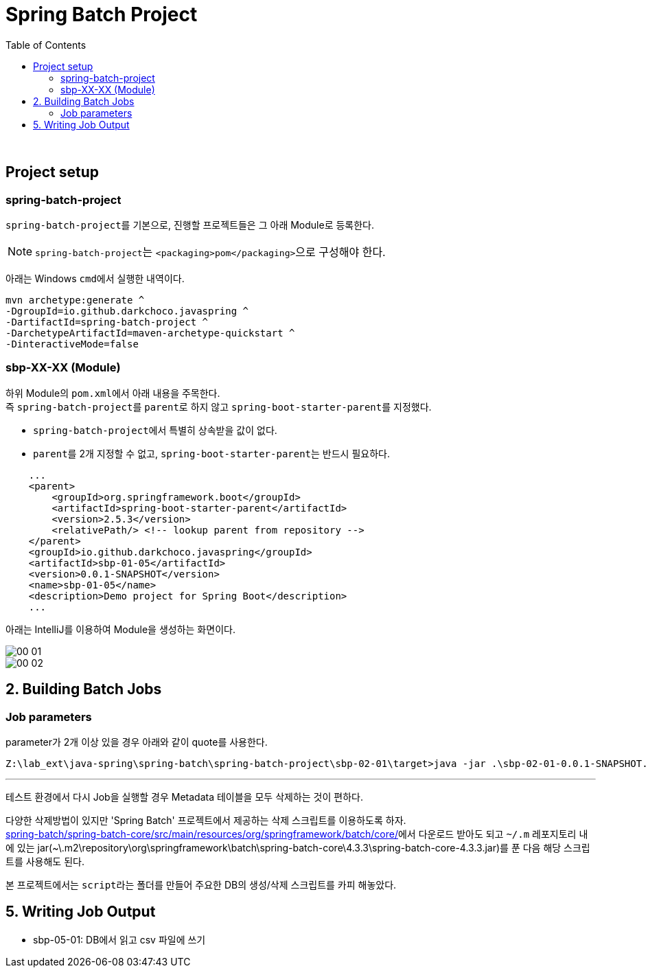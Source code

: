 = Spring Batch Project
:toc:

{sp}+

== Project setup
=== spring-batch-project
``spring-batch-project``를 기본으로, 진행할 프로젝트들은 그 아래 Module로 등록한다.

NOTE: ``spring-batch-project``는 ``<packaging>pom</packaging>``으로 구성해야 한다.

아래는 Windows ``cmd``에서 실행한 내역이다.
[source,bash]
----
mvn archetype:generate ^
-DgroupId=io.github.darkchoco.javaspring ^
-DartifactId=spring-batch-project ^
-DarchetypeArtifactId=maven-archetype-quickstart ^
-DinteractiveMode=false
----

=== sbp-XX-XX (Module)
하위 Module의 ``pom.xml``에서 아래 내용을 주목한다. +
즉 ``spring-batch-project``를 ``parent``로 하지 않고 ``spring-boot-starter-parent``를 지정했다.

* ``spring-batch-project``에서 특별히 상속받을 값이 없다.
* ``parent``를 2개 지정할 수 없고, ``spring-boot-starter-parent``는 반드시 필요하다.

[source, xml]
----
    ...
    <parent>
        <groupId>org.springframework.boot</groupId>
        <artifactId>spring-boot-starter-parent</artifactId>
        <version>2.5.3</version>
        <relativePath/> <!-- lookup parent from repository -->
    </parent>
    <groupId>io.github.darkchoco.javaspring</groupId>
    <artifactId>sbp-01-05</artifactId>
    <version>0.0.1-SNAPSHOT</version>
    <name>sbp-01-05</name>
    <description>Demo project for Spring Boot</description>
    ...
----

아래는 IntelliJ를 이용하여 Module을 생성하는 화면이다.

image::./img/00-01.jpg[]

image::./img/00-02.jpg[]

== 2. Building Batch Jobs
=== Job parameters
parameter가 2개 이상 있을 경우 아래와 같이 quote를 사용한다.
[source, bash]
----
Z:\lab_ext\java-spring\spring-batch\spring-batch-project\sbp-02-01\target>java -jar .\sbp-02-01-0.0.1-SNAPSHOT.jar "item=shoes" "run.date(date)=2021/08/11"
----

---

테스트 환경에서 다시 Job을 실행할 경우 Metadata 테이블을 모두 삭제하는 것이 편하다. +

다양한 삭제방법이 있지만 'Spring Batch' 프로젝트에서 제공하는 삭제 스크립트를 이용하도록 하자. +
https://github.com/spring-projects/spring-batch/tree/main/spring-batch-core/src/main/resources/org/springframework/batch/core[spring-batch/spring-batch-core/src/main/resources/org/springframework/batch/core/]에서 다운로드 받아도 되고 ``~/.m`` 레포지토리 내에 있는 jar(~\.m2\repository\org\springframework\batch\spring-batch-core\4.3.3\spring-batch-core-4.3.3.jar)를 푼 다음 해당 스크립트를 사용해도 된다.

본 프로젝트에서는 ``script``라는 폴더를 만들어 주요한 DB의 생성/삭제 스크립트를 카피 해놓았다.

== 5. Writing Job Output
* sbp-05-01: DB에서 읽고 csv 파일에 쓰기

